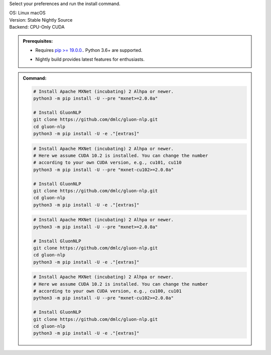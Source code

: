 Select your preferences and run the install command.

.. role:: title
.. role:: opt
   :class: option
.. role:: act
   :class: active option

.. container:: install

  .. container:: opt-group

     :title:`OS:`
     :opt:`Linux`
     :opt:`macOS`

  .. container:: opt-group

     :title:`Version:`
     :act:`Stable`
     :opt:`Nightly`
     :opt:`Source`

     .. raw:: html

        <div class="mdl-tooltip" data-mdl-for="stable">Stable Release.</div>
        <div class="mdl-tooltip" data-mdl-for="nightly">Nightly build with latest features.</div>
        <div class="mdl-tooltip" data-mdl-for="source">Install GluonNLP from source.</div>


  .. container:: opt-group

     :title:`Backend:`
     :act:`CPU-Only`
     :opt:`CUDA`

     .. raw:: html

        <div class="mdl-tooltip" data-mdl-for="cpu-only">Build-in backend for CPU.</div>
        <div class="mdl-tooltip" data-mdl-for="cuda">Required to run on Nvidia GPUs.</div>

  .. admonition:: Prerequisites:

     - Requires `pip >= 19.0.0. <https://pip.pypa.io/en/stable/installing/>`_.
       Python 3.6+ are supported.

     .. container:: nightly

        - Nightly build provides latest features for enthusiasts.

  .. admonition:: Command:

     .. container:: stable

        .. container:: cpu-only

           .. code-block:: bash

              # Install Apache MXNet (incubating) 2 Alhpa or newer.
              python3 -m pip install -U --pre "mxnet>=2.0.0a"

              # Install GluonNLP
              git clone https://github.com/dmlc/gluon-nlp.git
              cd gluon-nlp
              python3 -m pip install -U -e ."[extras]"

        .. container:: cuda

           .. code-block:: bash

              # Install Apache MXNet (incubating) 2 Alhpa or newer.
              # Here we assume CUDA 10.2 is installed. You can change the number
              # according to your own CUDA version, e.g., cu101, cu110
              python3 -m pip install -U --pre "mxnet-cu102>=2.0.0a"

              # Install GluonNLP
              git clone https://github.com/dmlc/gluon-nlp.git
              cd gluon-nlp
              python3 -m pip install -U -e ."[extras]"

     .. container:: source

        .. container:: cpu-only

           .. code-block:: bash

              # Install Apache MXNet (incubating) 2 Alhpa or newer.
              python3 -m pip install -U --pre "mxnet>=2.0.0a"

              # Install GluonNLP
              git clone https://github.com/dmlc/gluon-nlp.git
              cd gluon-nlp
              python3 -m pip install -U -e ."[extras]"

        .. container:: cuda

           .. code-block:: bash

              # Install Apache MXNet (incubating) 2 Alhpa or newer.
              # Here we assume CUDA 10.2 is installed. You can change the number
              # according to your own CUDA version, e.g., cu100, cu101
              python3 -m pip install -U --pre "mxnet-cu102>=2.0.0a"

              # Install GluonNLP
              git clone https://github.com/dmlc/gluon-nlp.git
              cd gluon-nlp
              python3 -m pip install -U -e ."[extras]"
